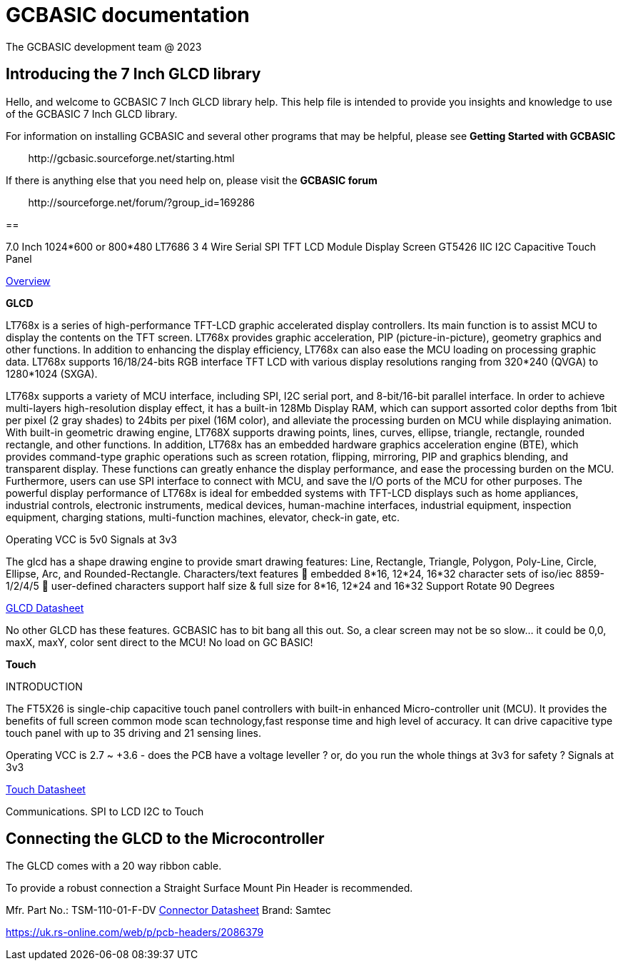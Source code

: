 = GCBASIC documentation
The GCBASIC development team @ 2023



:toc:
:toclevels: 5
:imagesdir: ./images


== Introducing the 7 Inch GLCD library

Hello, and welcome to GCBASIC 7 Inch GLCD library help. This help file is intended
to provide you insights and knowledge to use of the GCBASIC 7 Inch GLCD library.

For information on installing GCBASIC and several other programs that
may be helpful, please see *Getting Started with GCBASIC* 

&#160;&#160;&#160;&#160;&#160;&#160;&#160;&#160;\http://gcbasic.sourceforge.net/starting.html

If there is anything else that you need help on, please visit the *GCBASIC forum*
    
&#160;&#160;&#160;&#160;&#160;&#160;&#160;&#160;\http://sourceforge.net/forum/?group_id=169286

== 


7.0 Inch 1024*600 or 800*480 LT7686 3 4 Wire Serial SPI TFT LCD Module Display Screen GT5426 IIC I2C Capacitive Touch Panel








link:SSP0700A.pdf[Overview]


*GLCD*

LT768x is a series of high-performance TFT-LCD graphic accelerated
display controllers. Its main function is to assist MCU to display the
contents on the TFT screen. LT768x provides graphic acceleration, PIP
(picture-in-picture), geometry graphics and other functions. In addition to
enhancing the display efficiency, LT768x can also ease the MCU loading
on processing graphic data. LT768x supports 16/18/24-bits RGB interface
TFT LCD with various display resolutions ranging from 320*240 (QVGA)
to 1280*1024 (SXGA).

LT768x supports a variety of MCU interface, including SPI, I2C serial port,
and 8-bit/16-bit parallel interface. In order to achieve multi-layers
high-resolution display effect, it has a built-in 128Mb Display RAM, which
can support assorted color depths from 1bit per pixel (2 gray shades) to
24bits per pixel (16M color), and alleviate the processing burden on MCU while displaying animation. With
built-in geometric drawing engine, LT768X supports drawing points, lines, curves, ellipse, triangle, rectangle,
rounded rectangle, and other functions. In addition, LT768x has an embedded hardware graphics acceleration
engine (BTE), which provides command-type graphic operations such as screen rotation, flipping, mirroring, PIP
and graphics blending, and transparent display. These functions can greatly enhance the display performance,
and ease the processing burden on the MCU. Furthermore, users can use SPI interface to connect with MCU,
and save the I/O ports of the MCU for other purposes. The powerful display performance of LT768x is ideal for
embedded systems with TFT-LCD displays such as home appliances, industrial controls, electronic instruments,
medical devices, human-machine interfaces, industrial equipment, inspection equipment, charging stations,
multi-function machines, elevator, check-in gate, etc.


Operating VCC is 5v0
Signals at 3v3

The glcd has a shape drawing engine to provide smart drawing features:  Line, Rectangle, Triangle, Polygon, Poly-Line, Circle, Ellipse, Arc, and Rounded-Rectangle. 
Characters/text features  embedded 8*16, 12*24, 16*32 character sets of iso/iec 8859-1/2/4/5  user-defined characters support half size & full size for 8*16, 12*24 and 16*32
Support Rotate 90 Degrees

link:LT768x_DS_V42_ENG.pdf[GLCD Datasheet]

No other GLCD has these features.  GCBASIC has to bit bang all this out.  
So, a clear screen may not be so slow… it could be 0,0, maxX, maxY, color sent direct to the MCU!  No load on GC BASIC!

*Touch*


INTRODUCTION

The FT5X26 is single-chip capacitive touch panel controllers with built-in enhanced Micro-controller unit (MCU). 
It provides the benefits of full screen common mode scan technology,fast response time and high level of accuracy.
It can drive capacitive type touch panel with up to 35 driving and 21 sensing lines.

Operating VCC is 2.7 ~ +3.6  - does the PCB have a voltage leveller ? or, do you run the whole things at 3v3 for safety ?
Signals at 3v3
                

link:FocalTech-FT5x26.pdf[Touch Datasheet]

Communications.
                SPI to LCD
                I2C to Touch

== Connecting the GLCD to the Microcontroller


The GLCD comes with a 20 way ribbon cable.&#160;&#160;

To provide a robust connection a Straight Surface Mount Pin Header is recommended.


Mfr. Part No.:
TSM-110-01-F-DV   link:A700000007168287.pdf[Connector Datasheet]
Brand:
Samtec

https://uk.rs-online.com/web/p/pcb-headers/2086379

